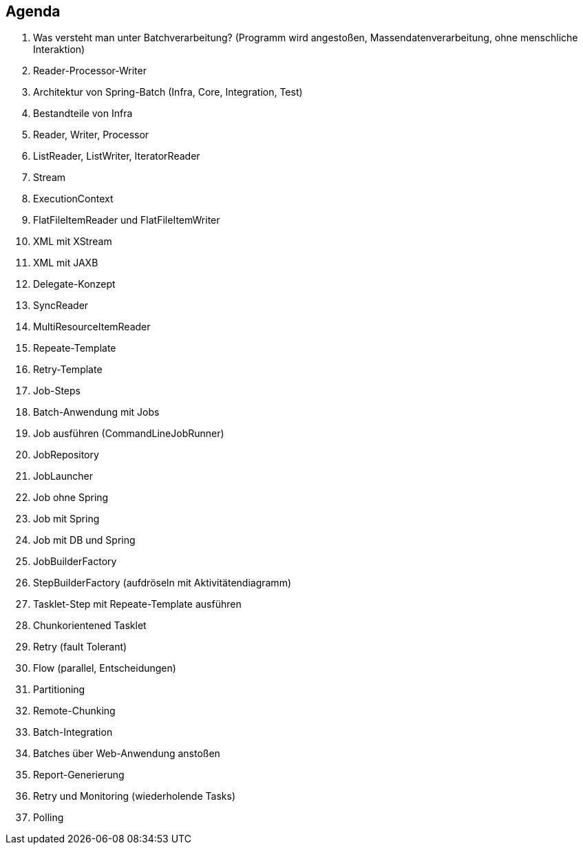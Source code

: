 == Agenda

. Was versteht man unter Batchverarbeitung? (Programm wird angestoßen,
  Massendatenverarbeitung, ohne menschliche Interaktion)
. Reader-Processor-Writer
. Architektur von Spring-Batch (Infra, Core, Integration, Test)
. Bestandteile von Infra
. Reader, Writer, Processor
. ListReader, ListWriter, IteratorReader
. Stream
. ExecutionContext
. FlatFileItemReader und FlatFileItemWriter
. XML mit XStream
. XML mit JAXB
. Delegate-Konzept
. SyncReader
. MultiResourceItemReader
. Repeate-Template
. Retry-Template
. Job-Steps
. Batch-Anwendung mit Jobs
. Job ausführen (CommandLineJobRunner)
. JobRepository
. JobLauncher
. Job ohne Spring
. Job mit Spring
. Job mit DB und Spring
. JobBuilderFactory
. StepBuilderFactory (aufdröseln  mit Aktivitätendiagramm)
. Tasklet-Step mit Repeate-Template ausführen
. Chunkorientened Tasklet
. Retry (fault Tolerant)
. Flow (parallel, Entscheidungen)
. Partitioning
. Remote-Chunking
. Batch-Integration
. Batches über Web-Anwendung anstoßen
. Report-Generierung
. Retry und Monitoring (wiederholende Tasks)
. Polling